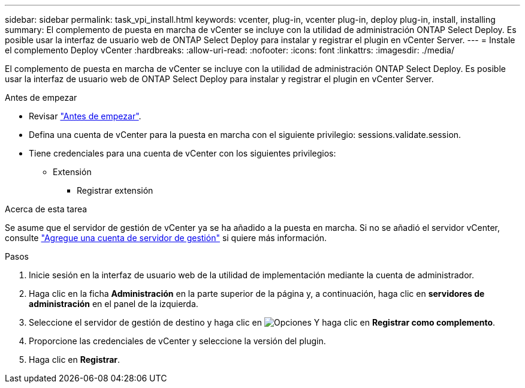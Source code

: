 ---
sidebar: sidebar 
permalink: task_vpi_install.html 
keywords: vcenter, plug-in, vcenter plug-in, deploy plug-in, install, installing 
summary: El complemento de puesta en marcha de vCenter se incluye con la utilidad de administración ONTAP Select Deploy. Es posible usar la interfaz de usuario web de ONTAP Select Deploy para instalar y registrar el plugin en vCenter Server. 
---
= Instale el complemento Deploy vCenter
:hardbreaks:
:allow-uri-read: 
:nofooter: 
:icons: font
:linkattrs: 
:imagesdir: ./media/


[role="lead"]
El complemento de puesta en marcha de vCenter se incluye con la utilidad de administración ONTAP Select Deploy. Es posible usar la interfaz de usuario web de ONTAP Select Deploy para instalar y registrar el plugin en vCenter Server.

.Antes de empezar
* Revisar link:concept_vpi_manage_before.html["Antes de empezar"].
* Defina una cuenta de vCenter para la puesta en marcha con el siguiente privilegio: sessions.validate.session.
* Tiene credenciales para una cuenta de vCenter con los siguientes privilegios:
+
** Extensión
+
*** Registrar extensión






.Acerca de esta tarea
Se asume que el servidor de gestión de vCenter ya se ha añadido a la puesta en marcha. Si no se añadió el servidor vCenter, consulte link:task_adm_security.html["Agregue una cuenta de servidor de gestión"] si quiere más información.

.Pasos
. Inicie sesión en la interfaz de usuario web de la utilidad de implementación mediante la cuenta de administrador.
. Haga clic en la ficha *Administración* en la parte superior de la página y, a continuación, haga clic en *servidores de administración* en el panel de la izquierda.
. Seleccione el servidor de gestión de destino y haga clic en image:icon_kebab.gif["Opciones"] Y haga clic en *Registrar como complemento*.
. Proporcione las credenciales de vCenter y seleccione la versión del plugin.
. Haga clic en *Registrar*.


